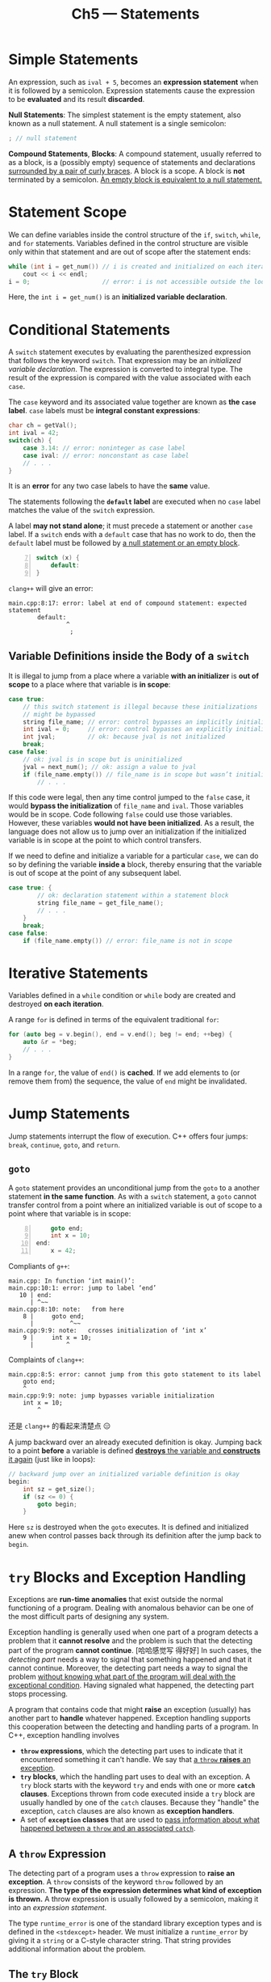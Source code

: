 #+title: Ch5 --- Statements

* Simple Statements

An expression, such as =ival + 5=, becomes an *expression statement*
when it is followed by a semicolon.  Expression statements cause the
expression to be *evaluated* and its result *discarded*.

*Null Statements*: The simplest statement is the empty statement, also
known as a null statement. A null statement is a single semicolon:
#+begin_src cpp
  ; // null statement
#+end_src

*Compound Statements*, *Blocks*: A compound statement, usually
referred to as a block, is a (possibly empty) sequence of statements
and declarations _surrounded by a pair of curly braces_.  A block is a
scope.  A block is *not* terminated by a semicolon.  _An empty block
is equivalent to a null statement._

* Statement Scope

We can define variables inside the control structure of the =if=,
=switch=, =while=, and =for= statements.  Variables defined in the
control structure are visible only within that statement and are out
of scope after the statement ends:
#+begin_src cpp
  while (int i = get_num()) // i is created and initialized on each iteration
      cout << i << endl;
  i = 0;                    // error: i is not accessible outside the loop
#+end_src
Here, the =int i = get_num()= is an *initialized variable
declaration*.

* Conditional Statements

A =switch= statement executes by evaluating the parenthesized
expression that follows the keyword =switch=.  That expression may be
an /initialized variable declaration/.  The expression is converted to
integral type.  The result of the expression is compared with the
value associated with each =case=.

The =case= keyword and its associated value together are known as *the
=case= label*.  =case= labels must be *integral constant expressions*:
#+begin_src cpp
  char ch = getVal();
  int ival = 42;
  switch(ch) {
      case 3.14: // error: noninteger as case label
      case ival: // error: nonconstant as case label
      // . . .
  }
#+end_src

It is an *error* for any two case labels to have the *same* value.

The statements following the *=default= label* are executed when no
=case= label matches the value of the =switch= expression.

A label *may not stand alone*; it must precede a statement or another
=case= label.  If a =switch= ends with a =default= case that has no
work to do, then the =default= label must be followed by _a null
statement or an empty block_.

#+begin_src cpp -n 7
  switch (x) {
      default:
  }
#+end_src
=clang++= will give an error:
#+begin_src text
  main.cpp:8:17: error: label at end of compound statement: expected statement
          default:
                  ^
                   ;
#+end_src

** Variable Definitions inside the Body of a =switch=

#+begin_red
It is illegal to jump from a place where a variable *with an
initializer* is *out of scope* to a place where that variable is *in
scope*:
#+end_red
#+begin_src cpp
  case true:
      // this switch statement is illegal because these initializations
      // might be bypassed
      string file_name; // error: control bypasses an implicitly initialized variable
      int ival = 0;     // error: control bypasses an explicitly initialized variable
      int jval;         // ok: because jval is not initialized
      break;
  case false:
      // ok: jval is in scope but is uninitialized
      jval = next_num(); // ok: assign a value to jval
      if (file_name.empty()) // file_name is in scope but wasn’t initialized
          // . . .
#+end_src
If this code were legal, then any time control jumped to the =false=
case, it would *bypass the initialization* of =file_name= and =ival=.
Those variables would be in scope.  Code following =false= could use
those variables.  However, these variables *would not have been
initialized*.  As a result, the language does not allow us to jump
over an initialization if the initialized variable is in scope at the
point to which control transfers.

If we need to define and initialize a variable for a particular
=case=, we can do so by defining the variable *inside a* block,
thereby ensuring that the variable is out of scope at the point of any
subsequent label.
#+begin_src cpp
  case true: {
          // ok: declaration statement within a statement block
          string file_name = get_file_name();
          // . . .
      }
      break;
  case false:
      if (file_name.empty()) // error: file_name is not in scope
#+end_src

* Iterative Statements



Variables defined in a =while= condition or =while= body are created
and destroyed *on each iteration*.

A range =for= is defined in terms of the equivalent traditional =for=:
#+begin_src cpp
  for (auto beg = v.begin(), end = v.end(); beg != end; ++beg) {
      auto &r = *beg;
      // . . .
  }
#+end_src
In a range =for=, the value of =end()= is *cached*.  If we add
elements to (or remove them from) the sequence, the value of =end=
might be invalidated.

* Jump Statements

Jump statements interrupt the flow of execution.  C++ offers four
jumps: =break=, =continue=, =goto=, and =return=.

** =goto=

A =goto= statement provides an unconditional jump from the =goto= to a
another statement *in the same function*.  As with a =switch=
statement, a =goto= cannot transfer control from a point where an
initialized variable is out of scope to a point where that variable is
in scope:
#+begin_src cpp -n 8
      goto end;
      int x = 10;
  end:
      x = 42;
#+end_src
Compliants of =g++=:
#+begin_src text
  main.cpp: In function ‘int main()’:
  main.cpp:10:1: error: jump to label ‘end’
     10 | end:
        | ^~~
  main.cpp:8:10: note:   from here
      8 |     goto end;
        |          ^~~
  main.cpp:9:9: note:   crosses initialization of ‘int x’
      9 |     int x = 10;
        |         ^
#+end_src
Complaints of =clang++=:
#+begin_src text
  main.cpp:8:5: error: cannot jump from this goto statement to its label
      goto end;
      ^
  main.cpp:9:9: note: jump bypasses variable initialization
      int x = 10;
          ^
#+end_src
还是 =clang++= 的看起来清楚点 😑

A jump backward over an already executed definition is okay.  Jumping
back to a point *before* a variable is defined _*destroys* the
variable and *constructs* it again_ (just like in loops):
#+begin_src cpp
  // backward jump over an initialized variable definition is okay
  begin:
      int sz = get_size();
      if (sz <= 0) {
          goto begin;
      }
#+end_src
Here =sz= is destroyed when the =goto= executes.  It is defined and
initialized anew when control passes back through its definition after
the jump back to =begin=.

* =try= Blocks and Exception Handling

Exceptions are *run-time anomalies* that exist outside the normal
functioning of a program.  Dealing with anomalous behavior can be one
of the most difficult parts of designing any system.

Exception handling is generally used when one part of a program
detects a problem that it *cannot resolve* and the problem is such
that the detecting part of the program *cannot continue*. [哈哈感觉写
得好好] In such cases, the /detecting part/ needs a way to signal that
something happened and that it cannot continue.  Moreover, the
detecting part needs a way to signal the problem _without knowing what
part of the program will deal with the exceptional condition_.  Having
signaled what happened, the detecting part stops processing.

A program that contains code that might *raise* an exception (usually)
has another part to *handle* whatever happened.  Exception handling
supports this cooperation between the detecting and handling parts of
a program.  In C++, exception handling involves
- *=throw= expressions*, which the detecting part uses to indicate
  that it encountered something it can't handle.  We say that _a
  =throw= *raises* an exception_.
- *=try= blocks*, which the handling part uses to deal with an
  exception.  A =try= block starts with the keyword =try= and ends
  with one or more *=catch= clauses*.  Exceptions thrown from code
  executed inside a =try= block are usually handled by one of the
  =catch= clauses.  Because they "handle" the exception, =catch=
  clauses are also known as *exception handlers*.
- A set of *=exception= classes* that are used to _pass information
  about what happened between a =throw= and an associated =catch=_.

** A =throw= Expression

The detecting part of a program uses a =throw= expression to *raise an
exception*.  A =throw= consists of the keyword =throw= followed by an
expression.  *The type of the expression determines what kind of
exception is thrown.* A throw expression is usually followed by a
semicolon, making it into an /expression statement/.

The type =runtime_error= is one of the standard library exception
types and is defined in the =<stdexcept>= header.  We must initialize
a =runtime_error= by giving it a =string= or a C-style character
string.  That string provides additional information about the
problem.

** The =try= Block

#+begin_src cpp
  try {
      program-statements
  } catch (exception-declaration) {
      handler-statements
  } catch (exception-declaration) {
      handler-statements
  } // . . .
#+end_src

The =program-statements= inside the =try= constitute the normal logic
of the program.  Like any other blocks, they can contain any C++
statement, including declarations.  As with any block, variables
declared inside a try block are *inaccessible outside the block*---in
particular, they are *not accessible to the =catch= clauses*.

Following the =try= block is a list of one or more _=catch= clauses_.
A =catch= consists of three parts: the keyword =catch=, _the
declaration of a *(possibly unnamed) object* within parentheses_
(referred to as an *exception declaration*), and a block.  When a
=catch= is selected to handle an exception, the associated block is
executed.  Once the =catch= finishes, execution continues with the
statement immediately following the last =catch= clause of the =try=
block.

Each of the library exception classes defines a member function named
=what=.  These functions take no arguments and return a C-style
character string (i.e., a =const char*=).  The =what= member of
=runtime_error= returns a copy of the =string= used to initialize the
particular object.

If no appropriate =catch= is found, execution is transferred to a
library function named =terminate=.  The behavior of that function is
system dependent, but is guaranteed to _stop further execution of the
program_.

** Standard Exceptions

The C++ library defines several classes that it uses to report
problems encountered in the functions in the standard library.  These
classes are defined in four headers:
- The =<exception>= header defines the most general kind of exception
  class named =exception=.  It communicates only that an exception
  *occurred* but provides _no additional information_.
- The =<stdexcept>= header defines several _general-purpose exception
  classes_.
- The =<new>= header defines the =bad_alloc= exception type.
- The =<type_info>= header defines the =bad_cast= exception type.

#+HTML: <br>
#+caption: Standard Exception Classes Defined in =<stdexcept>=
|        <c>         | <l>                                                                                  |
|    =exception=     | The most general kind of problem.                                                    |
|  =runtime_error=   | Problem that can be detected only at run time.                                       |
|   =range_error=    | Run-time error: result generated outside the range of values that are meaningful.    |
|  =overflow_error=  | Run-time error: computation that overflowed.                                         |
| =underflow_error=  | Run-time error: computation that underflowed.                                        |
|   =logic_error=    | Error in the logic of the program.                                                   |
|   =domain_error=   | Logic error: argument for which no result exists.                                    |
| =invalid_argument= | Logic error: inappropriate argument.                                                 |
|   =length_error=   | Logic error: attempt to create an object larger than the maximum size for that type. |
|   =out_of_range=   | Logic error: used a value outside the valid range.                                   |

* Defined Terms

*=case= label*: Constant expression that follows the keyword =case= in
a =switch= statement.  No two =case= labels in the same switch
statement may have the same value.

*exception declaration*: The declaration in a =catch= clause.  This
declaration specifies the type of exceptions the =catch= can handle.

*exception handler*: Code that deals with an exception raised in
another part of the program.  Synonym for =catch= clause.

*exception safe*: Term used to describe programs that behave
*correctly* when exceptions are thrown.

*raise*: Often used as a synonym for /throw/.  C++ programmers speak
of "throwing" or "raising" an exception interchangeably.

*=terminate=*: Library function that is called if an exception is not
caught.  =terminate= aborts the program.
